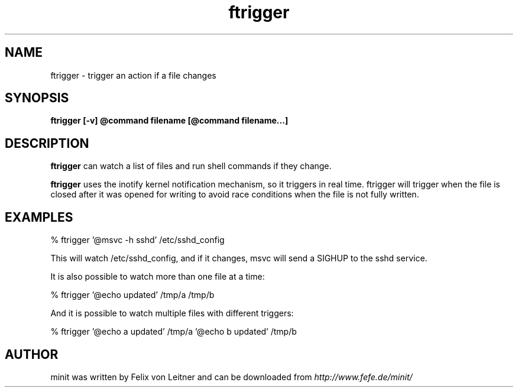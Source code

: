 .TH ftrigger 1
.SH NAME
ftrigger \- trigger an action if a file changes
.SH SYNOPSIS
.B ftrigger [-v] @command filename [@command filename...]

.SH DESCRIPTION
.B ftrigger
can watch a list of files and run shell commands if they change.

.B ftrigger
uses the inotify kernel notification mechanism, so it triggers in real
time.  ftrigger will trigger when the file is closed after it was opened
for writing to avoid race conditions when the file is not fully written.

.SH EXAMPLES

% ftrigger '@msvc -h sshd' /etc/sshd_config

This will watch /etc/sshd_config, and if it changes, msvc will send a
SIGHUP to the sshd service.

It is also possible to watch more than one file at a time:

% ftrigger '@echo updated' /tmp/a /tmp/b

And it is possible to watch multiple files with different triggers:

% ftrigger '@echo a updated' /tmp/a '@echo b updated' /tmp/b

.SH AUTHOR
minit was written by Felix von Leitner and can be downloaded from
.I http://www.fefe.de/minit/

